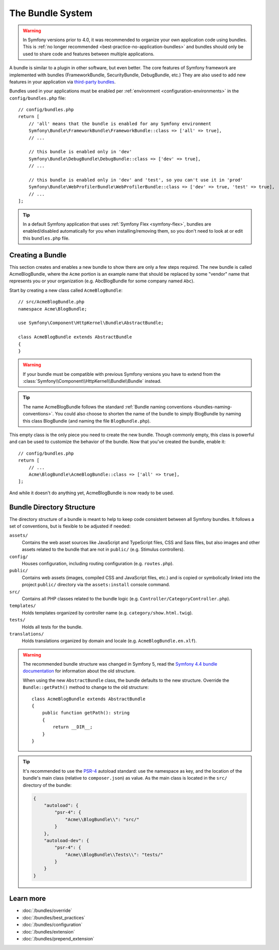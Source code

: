 .. _page-creation-bundles:

The Bundle System
=================

.. warning::

    In Symfony versions prior to 4.0, it was recommended to organize your own
    application code using bundles. This is :ref:`no longer recommended <best-practice-no-application-bundles>` and bundles
    should only be used to share code and features between multiple applications.

A bundle is similar to a plugin in other software, but even better. The core
features of Symfony framework are implemented with bundles (FrameworkBundle,
SecurityBundle, DebugBundle, etc.) They are also used to add new features in
your application via `third-party bundles`_.

Bundles used in your applications must be enabled per
:ref:`environment <configuration-environments>` in the ``config/bundles.php``
file::

    // config/bundles.php
    return [
        // 'all' means that the bundle is enabled for any Symfony environment
        Symfony\Bundle\FrameworkBundle\FrameworkBundle::class => ['all' => true],
        // ...

        // this bundle is enabled only in 'dev'
        Symfony\Bundle\DebugBundle\DebugBundle::class => ['dev' => true],
        // ...

        // this bundle is enabled only in 'dev' and 'test', so you can't use it in 'prod'
        Symfony\Bundle\WebProfilerBundle\WebProfilerBundle::class => ['dev' => true, 'test' => true],
        // ...
    ];

.. tip::

    In a default Symfony application that uses :ref:`Symfony Flex <symfony-flex>`,
    bundles are enabled/disabled automatically for you when installing/removing
    them, so you don't need to look at or edit this ``bundles.php`` file.

Creating a Bundle
-----------------

This section creates and enables a new bundle to show there are only a few steps required.
The new bundle is called AcmeBlogBundle, where the ``Acme`` portion is an example
name that should be replaced by some "vendor" name that represents you or your
organization (e.g. AbcBlogBundle for some company named ``Abc``).

Start by creating a new class called ``AcmeBlogBundle``::

    // src/AcmeBlogBundle.php
    namespace Acme\BlogBundle;

    use Symfony\Component\HttpKernel\Bundle\AbstractBundle;

    class AcmeBlogBundle extends AbstractBundle
    {
    }

.. versionadded:: 6.1

    The :class:`Symfony\\Component\\HttpKernel\\Bundle\\AbstractBundle` was
    introduced in Symfony 6.1.

.. warning::

    If your bundle must be compatible with previous Symfony versions you have to
    extend from the :class:`Symfony\\Component\\HttpKernel\\Bundle\\Bundle` instead.

.. tip::

    The name AcmeBlogBundle follows the standard
    :ref:`Bundle naming conventions <bundles-naming-conventions>`. You could
    also choose to shorten the name of the bundle to simply BlogBundle by naming
    this class BlogBundle (and naming the file ``BlogBundle.php``).

This empty class is the only piece you need to create the new bundle. Though
commonly empty, this class is powerful and can be used to customize the behavior
of the bundle. Now that you've created the bundle, enable it::

    // config/bundles.php
    return [
        // ...
        Acme\BlogBundle\AcmeBlogBundle::class => ['all' => true],
    ];

And while it doesn't do anything yet, AcmeBlogBundle is now ready to be used.

.. _bundles-directory-structure:

Bundle Directory Structure
--------------------------

The directory structure of a bundle is meant to help to keep code consistent
between all Symfony bundles. It follows a set of conventions, but is flexible
to be adjusted if needed:

``assets/``
    Contains the web asset sources like JavaScript and TypeScript files, CSS and
    Sass files, but also images and other assets related to the bundle that are
    not in ``public/`` (e.g. Stimulus controllers).

``config/``
    Houses configuration, including routing configuration (e.g. ``routes.php``).

``public/``
    Contains web assets (images, compiled CSS and JavaScript files, etc.) and is
    copied or symbolically linked into the project ``public/`` directory via the
    ``assets:install`` console command.

``src/``
    Contains all PHP classes related to the bundle logic (e.g. ``Controller/CategoryController.php``).

``templates/``
    Holds templates organized by controller name (e.g. ``category/show.html.twig``).

``tests/``
    Holds all tests for the bundle.

``translations/``
    Holds translations organized by domain and locale (e.g. ``AcmeBlogBundle.en.xlf``).

.. _bundles-legacy-directory-structure:

.. warning::

    The recommended bundle structure was changed in Symfony 5, read the
    `Symfony 4.4 bundle documentation`_ for information about the old
    structure.

    When using the new ``AbstractBundle`` class, the bundle defaults to the
    new structure. Override the ``Bundle::getPath()`` method to change to
    the old structure::

        class AcmeBlogBundle extends AbstractBundle
        {
            public function getPath(): string
            {
                return __DIR__;
            }
        }

.. tip::

    It's recommended to use the `PSR-4`_ autoload standard: use the namespace as key,
    and the location of the bundle's main class (relative to ``composer.json``)
    as value. As the main class is located in the ``src/`` directory of the bundle:

    .. code-block:: json

        {
            "autoload": {
                "psr-4": {
                    "Acme\\BlogBundle\\": "src/"
                }
            },
            "autoload-dev": {
                "psr-4": {
                    "Acme\\BlogBundle\\Tests\\": "tests/"
                }
            }
        }

Learn more
----------

* :doc:`/bundles/override`
* :doc:`/bundles/best_practices`
* :doc:`/bundles/configuration`
* :doc:`/bundles/extension`
* :doc:`/bundles/prepend_extension`

.. _`third-party bundles`: https://github.com/search?q=topic%3Asymfony-bundle&type=Repositories
.. _`Symfony 4.4 bundle documentation`: https://symfony.com/doc/4.4/bundles.html#bundle-directory-structure
.. _`PSR-4`: https://www.php-fig.org/psr/psr-4/
